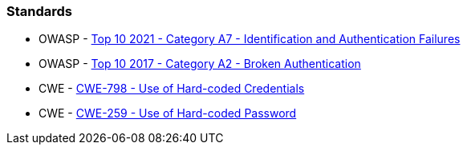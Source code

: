 === Standards

* OWASP - https://owasp.org/Top10/A07_2021-Identification_and_Authentication_Failures/[Top 10 2021 - Category A7 - Identification and Authentication Failures]
* OWASP - https://owasp.org/www-project-top-ten/2017/A2_2017-Broken_Authentication[Top 10 2017 - Category A2 - Broken Authentication]
* CWE - https://cwe.mitre.org/data/definitions/798[CWE-798 - Use of Hard-coded Credentials]
* CWE - https://cwe.mitre.org/data/definitions/259[CWE-259 - Use of Hard-coded Password]